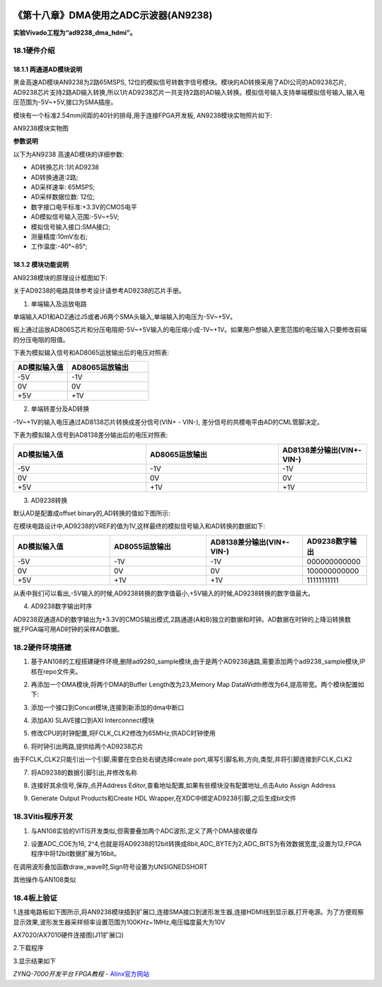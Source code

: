 .. image:: images/images_0/88.png  

========================================
《第十八章》DMA使用之ADC示波器(AN9238)
========================================
**实验Vivado工程为“ad9238_dma_hdmi”。**

18.1硬件介绍
========================================
18.1.1 两通道AD模块说明
-------------------------------
黑金高速AD模块AN9238为2路65MSPS, 12位的模拟信号转数字信号模块。模块的AD转换采用了ADI公司的AD9238芯片, AD9238芯片支持2路AD输入转换,所以1片AD9238芯片一共支持2路的AD输入转换。模拟信号输入支持单端模拟信号输入,输入电压范围为-5V~+5V,接口为SMA插座。

模块有一个标准2.54mm间距的40针的排母,用于连接FPGA开发板, AN9238模块实物照片如下:

.. image:: images/images_18/image598.png  
   :align: center

AN9238模块实物图

**参数说明**

以下为AN9238 高速AD模块的详细参数:

- AD转换芯片:1片AD9238
- AD转换通道:2路;
- AD采样速率: 65MSPS;
- AD采样数据位数: 12位;
- 数字接口电平标准:+3.3V的CMOS电平
- AD模拟信号输入范围:-5V~+5V;
- 模拟信号输入接口:SMA接口;
- 测量精度:10mV左右;
- 工作温度:-40°~85°;


18.1.2 模块功能说明
-------------------------------
AN9238模块的原理设计框图如下:

.. image:: images/images_18/image599.png  
   :align: center

关于AD9238的电路具体参考设计请参考AD9238的芯片手册。

1) 单端输入及运放电路

单端输入AD1和AD2通过J5或者J6两个SMA头输入,单端输入的电压为-5V~+5V。

板上通过运放AD8065芯片和分压电阻把-5V~+5V输入的电压缩小成-1V~+1V。如果用户想输入更宽范围的电压输入只要修改前端的分压电阻的阻值。

.. image:: images/images_18/image600.png  
   :align: center

下表为模拟输入信号和AD8065运放输出后的电压对照表:

.. csv-table:: 
  :header: "AD模拟输入值", "AD8065运放输出"
  :widths: 20 ,30

  "-5V	","-1V"
  "0V	   ","0V "
  "+5V	","+1V"


2) 单端转差分及AD转换

-1V~+1V的输入电压通过AD8138芯片转换成差分信号(VIN+ - VIN-), 差分信号的共模电平由AD的CML管脚决定。

.. image:: images/images_18/image601.png  
   :align: center

下表为模拟输入信号到AD8138差分输出后的电压对照表:

.. csv-table:: 
  :header: "AD模拟输入值", "AD8065运放输出", "AD8138差分输出(VIN+-VIN-)"
  :widths: 30, 30, 20

  "-5V	",-1V	 ,"-1V"
  "0V	   ",0V	 ,"0V "
  "+5V	",+1V	 ,"+1V"



3) AD9238转换

默认AD是配置成offset binary的,AD转换的值如下图所示:

.. image:: images/images_18/image602.png  
   :align: center

在模块电路设计中,AD9238的VREF的值为1V,这样最终的模拟信号输入和AD转换的数据如下:

.. csv-table:: 
  :header: "AD模拟输入值","AD8055运放输出","AD8138差分输出(VIN+-VIN-)","AD9238数字输出"
  :widths: 30,30,30,20

  "-5V	",-1V	,-1V	,"000000000000"
  "0V	   ",0V	,0V	,"100000000000"
  "+5V	",+1V	,+1V	,"11111111111 "

从表中我们可以看出,-5V输入的时候,AD9238转换的数字值最小,+5V输入的时候,AD9238转换的数字值最大。


4) AD9238数字输出时序

AD9238双通道AD的数字输出为+3.3V的CMOS输出模式,2路通道(A和B)独立的数据和时钟。AD数据在时钟的上降沿转换数据,FPGA端可用AD时钟的采样AD数据。

.. image:: images/images_18/image603.png  
   :align: center

18.2硬件环境搭建
========================================

.. image:: images/images_18/image604.png  
   :align: center

1. 基于AN108的工程搭建硬件环境,删除ad9280_sample模块,由于是两个AD9238通路,需要添加两个ad9238_sample模块,IP核在repo文件夹。

.. image:: images/images_18/image605.png  
   :align: center

2. 再添加一个DMA模块,将两个DMA的Buffer Length改为23,Memory Map DataWidth修改为64,提高带宽。两个模块配置如下:

.. image:: images/images_18/image606.png  
   :align: center

3. 添加一个接口到Concat模块,连接到新添加的dma中断口

.. image:: images/images_18/image607.png  
   :align: center

4. 添加AXI SLAVE接口到AXI Interconnect模块

.. image:: images/images_18/image608.png  
   :align: center

5. 修改CPU的时钟配置,将FCLK_CLK2修改为65MHz,供ADC时钟使用

.. image:: images/images_18/image609.png  
   :align: center

6. 将时钟引出两路,提供给两个AD9238芯片

.. image:: images/images_18/image610.png  
   :align: center

由于FCLK_CLK2只能引出一个引脚,需要在空白处右键选择create port,填写引脚名称,方向,类型,并将引脚连接到FCLK_CLK2

.. image:: images/images_18/image611.png  
   :align: center

7. 将AD9238的数据引脚引出,并修改名称

.. image:: images/images_18/image612.png  
   :align: center

8. 连接好其余信号,保存,点开Address Editor,查看地址配置,如果有些模块没有配置地址,点击Auto Assign Address

.. image:: images/images_18/image613.png  
   :align: center

9. Generate Output Products和Create HDL Wrapper,在XDC中绑定AD9238引脚,之后生成bit文件

.. image:: images/images_18/image614.png  
   :align: center



18.3Vitis程序开发
========================================
1. 与AN108实验的VITIS开发类似,但需要叠加两个ADC波形,定义了两个DMA接收缓存

.. image:: images/images_18/image615.png  
   :align: center

2. 设置ADC_COE为16, 2^4,也就是将AD9238的12bit转换成8bit,ADC_BYTE为2,ADC_BITS为有效数据宽度,设置为12,FPGA程序中将12bit数据扩展为16bit。

.. image:: images/images_18/image616.png  
   :align: center

在调用波形叠加函数draw_wave时,Sign符号设置为UNSIGNEDSHORT

.. image:: images/images_18/image617.png  
   :align: center

其他操作与AN108类似


18.4板上验证
========================================
1.连接电路板如下图所示,将AN9238模块插到扩展口,连接SMA接口到波形发生器,连接HDMI线到显示器,打开电源。为了方便观察显示效果,波形发生器采样频率设置范围为100KHz~1MHz,电压幅度最大为10V

.. image:: images/images_18/image618.png  
   :align: center

AX7020/AX7010硬件连接图(J11扩展口)

2.下载程序

.. image:: images/images_18/image6181.png  
   :align: center

3.显示结果如下

.. image:: images/images_18/image619.png  
   :align: center


.. image:: images/images_0/888.png  

*ZYNQ-7000开发平台 FPGA教程*    - `Alinx官方网站 <http://www.alinx.com>`_
